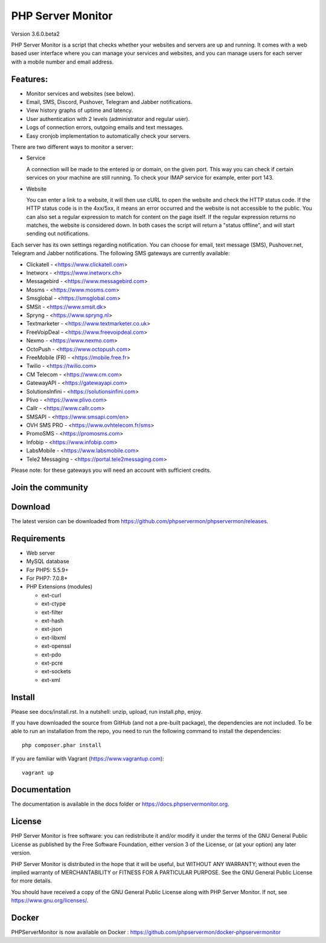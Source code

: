PHP Server Monitor
==================

.. image:: https://badges.gitter.im/Join%20Chat.svg
   :alt: Join the chat at https://gitter.im/phpservermon/phpservermon
   :target: https://gitter.im/phpservermon/phpservermon

.. image:: https://img.shields.io/discord/1359923330798456992?logo=discord&logoColor=white&label=Discord&labelColor=%235865F2&link=https%3A%2F%2Fdiscord.gg%2FRv7nRP4HVq
   :alt: Join the discord at https://discord.gg/Rv7nRP4HVq
   :target: https://discord.gg/Rv7nRP4HVq

Version
3.6.0.beta2

PHP Server Monitor is a script that checks whether your websites and servers are up and running.
It comes with a web based user interface where you can manage your services and websites,
and you can manage users for each server with a mobile number and email address.


Features:
---------

* Monitor services and websites (see below).
* Email, SMS, Discord, Pushover, Telegram and Jabber notifications.
* View history graphs of uptime and latency.
* User authentication with 2 levels (administrator and regular user).
* Logs of connection errors, outgoing emails and text messages.
* Easy cronjob implementation to automatically check your servers.

There are two different ways to monitor a server:

* Service

  A connection will be made to the entered ip or domain, on the given port.
  This way you can check if certain services on your machine are still running.
  To check your IMAP service for example, enter port 143.

* Website

  You can enter a link to a website, it will then use cURL to open the website and check the HTTP status code.
  If the HTTP status code is in the 4xx/5xx, it means an error occurred and the website is not accessible to the public.
  You can also set a regular expression to match for content on the page itself.
  If the regular expression returns no matches, the website is considered down.
  In both cases the script will return a "status offline", and will start sending out notifications.

Each server has its own settings regarding notification.
You can choose for email, text message (SMS), Pushover.net, Telegram and Jabber notifications.
The following SMS gateways are currently available:

* Clickatell - <https://www.clickatell.com>
* Inetworx - <https://www.inetworx.ch>
* Messagebird - <https://www.messagebird.com>
* Mosms - <https://www.mosms.com>
* Smsglobal - <https://smsglobal.com>
* SMSit - <https://www.smsit.dk>
* Spryng - <https://www.spryng.nl>
* Textmarketer - <https://www.textmarketer.co.uk>
* FreeVoipDeal - <https://www.freevoipdeal.com>
* Nexmo - <https://www.nexmo.com>
* OctoPush - <https://www.octopush.com>
* FreeMobile (FR) - <https://mobile.free.fr>
* Twilio - <https://twilio.com>
* CM Telecom - <https://www.cm.com>
* GatewayAPI - <https://gatewayapi.com>
* SolutionsInfini - <https://solutionsinfini.com>
* Plivo - <https://www.plivo.com>
* Callr - <https://www.callr.com>
* SMSAPI - <https://www.smsapi.com/en>
* OVH SMS PRO - <https://www.ovhtelecom.fr/sms>
* PromoSMS - <https://promosms.com>
* Infobip - <https://www.infobip.com>
* LabsMobile - <https://www.labsmobile.com>
* Tele2 Messaging - <https://portal.tele2messaging.com>

Please note: for these gateways you will need an account with sufficient credits.


Join the community
------------------

.. image:: https://discord.com/api/guilds/1359923330798456992/widget.png?style=banner4
   :alt: Join the discord at https://discord.gg/Rv7nRP4HVq
   :target: https://discord.gg/Rv7nRP4HVq


Download
--------

The latest version can be downloaded from https://github.com/phpservermon/phpservermon/releases.


Requirements
------------

* Web server
* MySQL database
* For PHP5: 5.5.9+
* For PHP7: 7.0.8+
* PHP Extensions (modules)

  * ext-curl
  * ext-ctype
  * ext-filter
  * ext-hash
  * ext-json
  * ext-libxml
  * ext-openssl
  * ext-pdo
  * ext-pcre
  * ext-sockets
  * ext-xml

Install
-------

Please see docs/install.rst.
In a nutshell: unzip, upload, run install.php, enjoy.

If you have downloaded the source from GitHub (and not a pre-built package), the dependencies are not included.
To be able to run an installation from the repo, you need to run the following command to install the dependencies::

     php composer.phar install

If you are familiar with Vagrant (https://www.vagrantup.com)::

     vagrant up

.. and browse to http://localhost:8080/psm/.


Documentation
-------------

The documentation is available in the docs folder or https://docs.phpservermonitor.org.


License
-------

PHP Server Monitor is free software: you can redistribute it and/or modify
it under the terms of the GNU General Public License as published by
the Free Software Foundation, either version 3 of the License, or
(at your option) any later version.

PHP Server Monitor is distributed in the hope that it will be useful,
but WITHOUT ANY WARRANTY; without even the implied warranty of
MERCHANTABILITY or FITNESS FOR A PARTICULAR PURPOSE.  See the
GNU General Public License for more details.

You should have received a copy of the GNU General Public License
along with PHP Server Monitor.  If not, see https://www.gnu.org/licenses/.

Docker
-------

PHPServerMonitor is now available on Docker : https://github.com/phpservermon/docker-phpservermonitor
